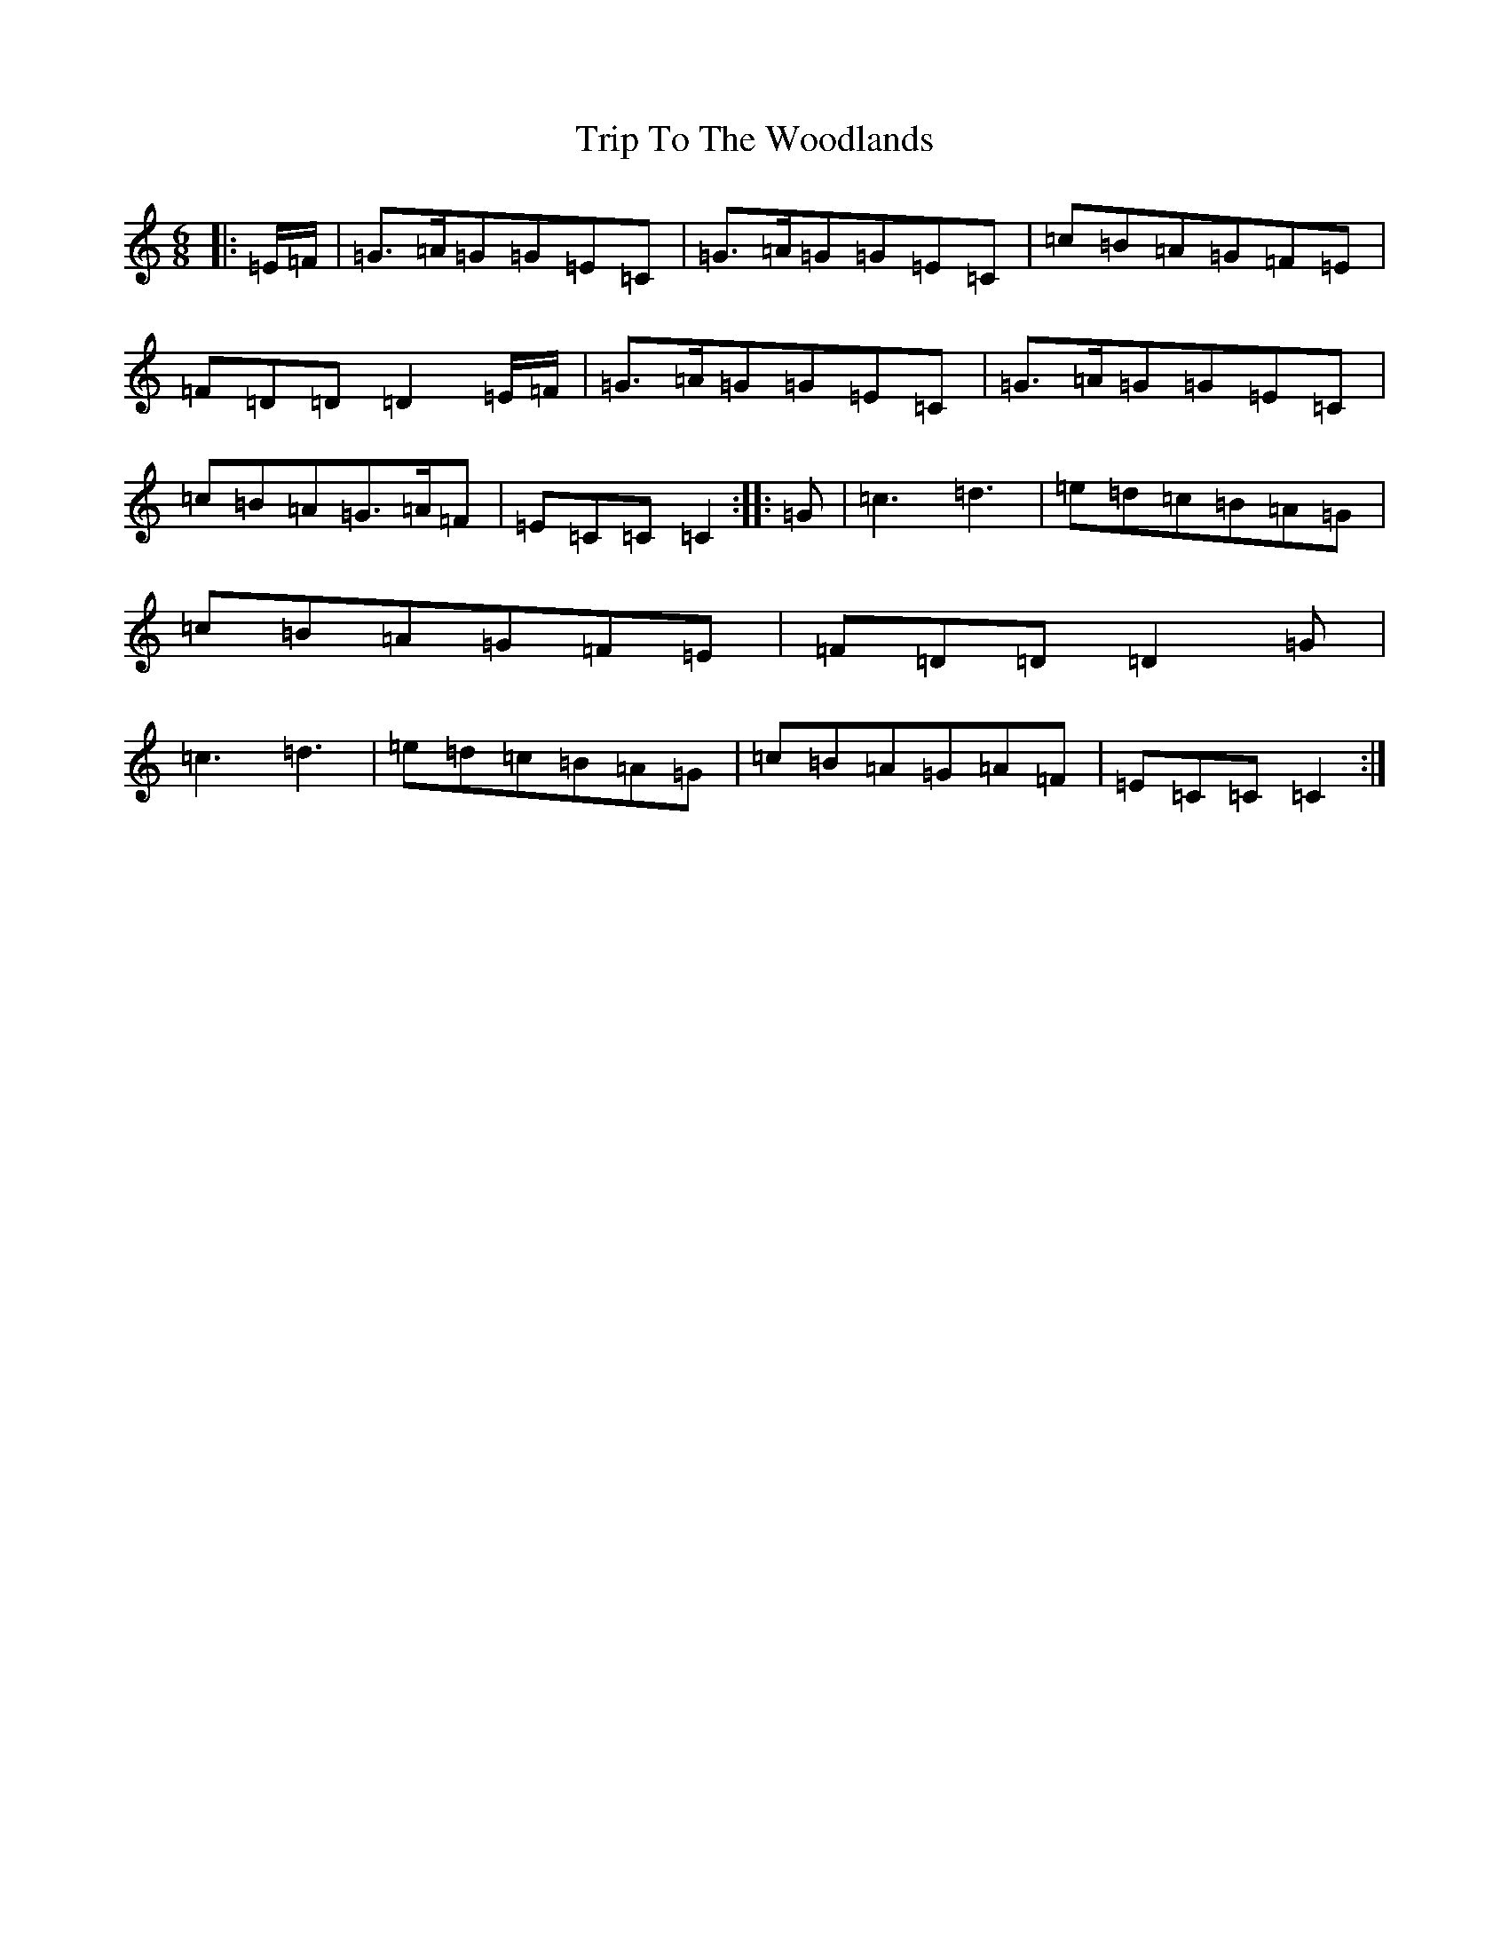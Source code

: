 X: 21587
T: Trip To The Woodlands
S: https://thesession.org/tunes/11040#setting11040
R: jig
M:6/8
L:1/8
K: C Major
|:=E/2=F/2|=G3/2=A/2=G=G=E=C|=G3/2=A/2=G=G=E=C|=c=B=A=G=F=E|=F=D=D=D2=E/2=F/2|=G3/2=A/2=G=G=E=C|=G3/2=A/2=G=G=E=C|=c=B=A=G3/2=A/2=F|=E=C=C=C2:||:=G|=c3=d3|=e=d=c=B=A=G|=c=B=A=G=F=E|=F=D=D=D2=G|=c3=d3|=e=d=c=B=A=G|=c=B=A=G=A=F|=E=C=C=C2:|